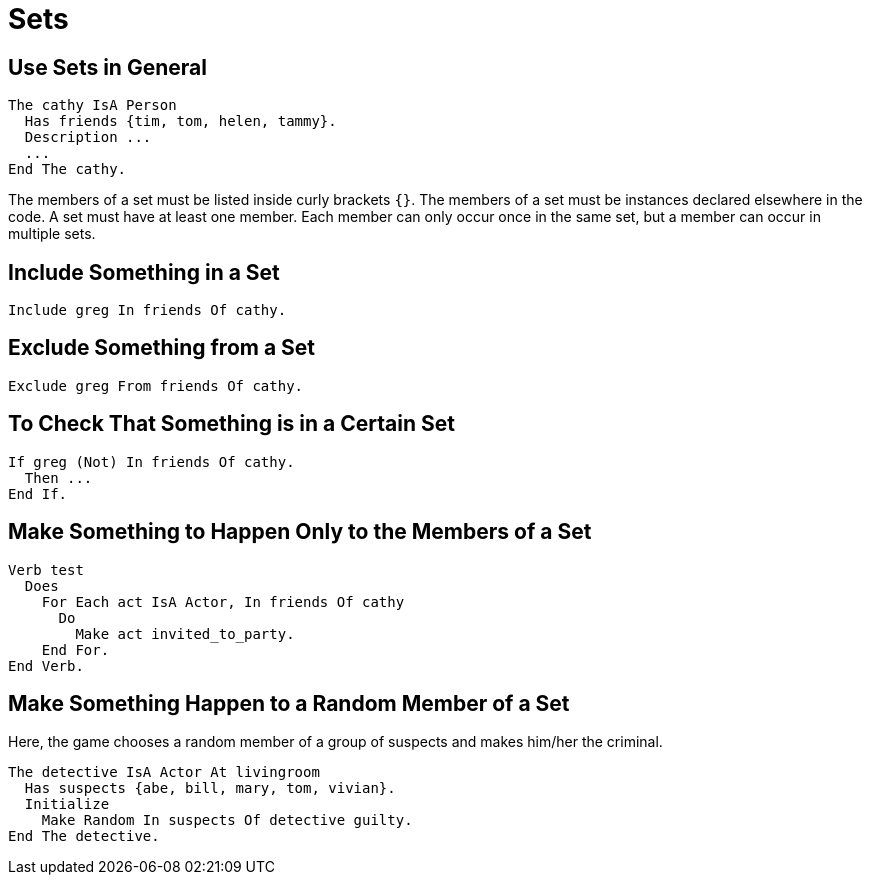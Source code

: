 // *****************************************************************************
// *                                                                           *
// *                          7. Sets                                          *
// *                                                                           *
// *****************************************************************************

= Sets

== Use Sets in General

[source,alan]
--------------------------------------------------------------------------------
The cathy IsA Person
  Has friends {tim, tom, helen, tammy}.
  Description ...
  ...
End The cathy.
--------------------------------------------------------------------------------

The members of a set must be listed inside curly brackets `{}`. The members of a set must be instances declared elsewhere in the code. A set must have at least one member. Each member can only occur once in the same set, but a member can occur in multiple sets.



== Include Something in a Set

[source,alan]
--------------------------------------------------------------------------------
Include greg In friends Of cathy.
--------------------------------------------------------------------------------



== Exclude Something from a Set

[source,alan]
--------------------------------------------------------------------------------
Exclude greg From friends Of cathy.
--------------------------------------------------------------------------------



== To Check That Something is in a Certain Set

[source,alan]
--------------------------------------------------------------------------------
If greg (Not) In friends Of cathy.
  Then ...
End If.
--------------------------------------------------------------------------------



== Make Something to Happen Only to the Members of a Set

[source,alan]
--------------------------------------------------------------------------------
Verb test
  Does
    For Each act IsA Actor, In friends Of cathy
      Do
        Make act invited_to_party.
    End For.
End Verb.
--------------------------------------------------------------------------------



== Make Something Happen to a Random Member of a Set

Here, the game chooses a random member of a group of suspects and makes him/her the criminal.

[source,alan]
--------------------------------------------------------------------------------
The detective IsA Actor At livingroom
  Has suspects {abe, bill, mary, tom, vivian}.
  Initialize
    Make Random In suspects Of detective guilty.
End The detective.
--------------------------------------------------------------------------------

